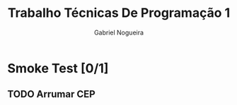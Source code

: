#+TITLE: Trabalho Técnicas De Programação 1
#+DESCRIPTION: Sistema de Investimentos a ser elaborado para a realização do trabalho da matéria Técnicas de Programação 1, ministrada na Universidade de Brasília (UnB).
#+AUTHOR: Gabriel Nogueira

* Smoke Test [0/1]
** TODO Arrumar CEP
